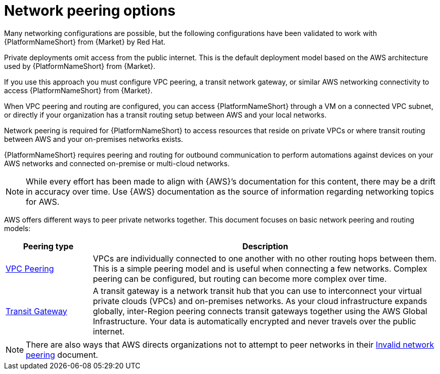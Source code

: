 [id="con-aap-aws-network-peering-options"]

= Network peering options

Many networking configurations are possible, but the following configurations have been validated to work with {PlatformNameShort} from {Market} by Red Hat.

Private deployments omit access from the public internet. 
This is the default deployment model based on the AWS architecture used by {PlatformNameShort} from {Market}.

If you use this approach you must configure VPC peering, a transit network gateway, or similar AWS networking connectivity to access {PlatformNameShort} from {Market}.  

When VPC peering and routing are configured, you can access {PlatformNameShort} through a VM on a connected VPC subnet, or directly if your organization has a transit routing setup between AWS and your local networks.

Network peering is required for {PlatformNameShort} to access resources that reside on private VPCs or where transit routing between AWS and your on-premises networks exists. 

{PlatformNameShort} requires peering and routing for outbound communication to perform automations against devices on your AWS networks and connected on-premise or multi-cloud networks.

[NOTE]
====
While every effort has been made to align with {AWS}’s documentation for this content, there may be a drift in accuracy over time. 
Use {AWS} documentation as the source of information regarding networking topics for AWS.
====

AWS offers different ways to peer private networks together. 
This document focuses on basic network peering and routing models:

[cols="10%,40%",options="header"]
|====
| Peering type | Description
| link:https://docs.aws.amazon.com/vpc/latest/peering/peering-configurations-full-access.html[VPC Peering] | VPCs are individually connected to one another with no other routing hops between them. 
This is a simple peering model and is useful when connecting a few networks. 
Complex peering can be configured, but routing can become more complex over time.
| link:https://docs.aws.amazon.com/vpc/latest/tgw/what-is-transit-gateway.html[Transit Gateway] | A transit gateway is a network transit hub that you can use to interconnect your virtual private clouds (VPCs) and on-premises networks. 
As your cloud infrastructure expands globally, inter-Region peering connects transit gateways together using the AWS Global Infrastructure. 
Your data is automatically encrypted and never travels over the public internet.
|====

[NOTE]
====
There are also ways that AWS directs organizations not to attempt to peer networks in their link:https://docs.aws.amazon.com/vpc/latest/peering/invalid-peering-configurations.html[Invalid network peering] document.
====

